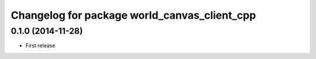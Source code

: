 ^^^^^^^^^^^^^^^^^^^^^^^^^^^^^^^^^^^^^^^^^^^^^
Changelog for package world_canvas_client_cpp
^^^^^^^^^^^^^^^^^^^^^^^^^^^^^^^^^^^^^^^^^^^^^

0.1.0 (2014-11-28)
------------------
* First release